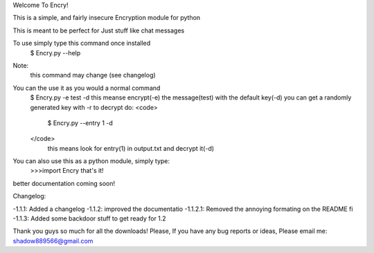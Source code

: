 
Welcome To Encry!

This is a simple, and fairly insecure Encryption module for python

This is meant to be perfect for Just stuff like chat messages

To use simply type this command once installed
	$ Encry.py --help
Note:
	this command may change (see changelog)

You can the use it as you would a normal command
	$ Encry.py -e test -d
	this meanse encrypt(-e) the message(test) with the default key(-d)
	you can get a randomly generated key with -r
	to decrypt do:
	<code>
		$ Encry.py --entry 1 -d
	</code>
		 this means look for entry(1) in output.txt and decrypt it(-d)

You can also use this as a python module, simply type:
	>>>import Encry
	that's it!

better documentation coming soon!

Changelog:

-1.1.1: Added a changelog
-1.1.2: improved the documentatio
-1.1.2.1: Removed the annoying formating on the README fi
-1.1.3: Added some backdoor stuff to get ready for 1.2


Thank you guys so much for all the downloads!
Please, If you have any bug reports or ideas, Please email me:
shadow889566@gmail.com